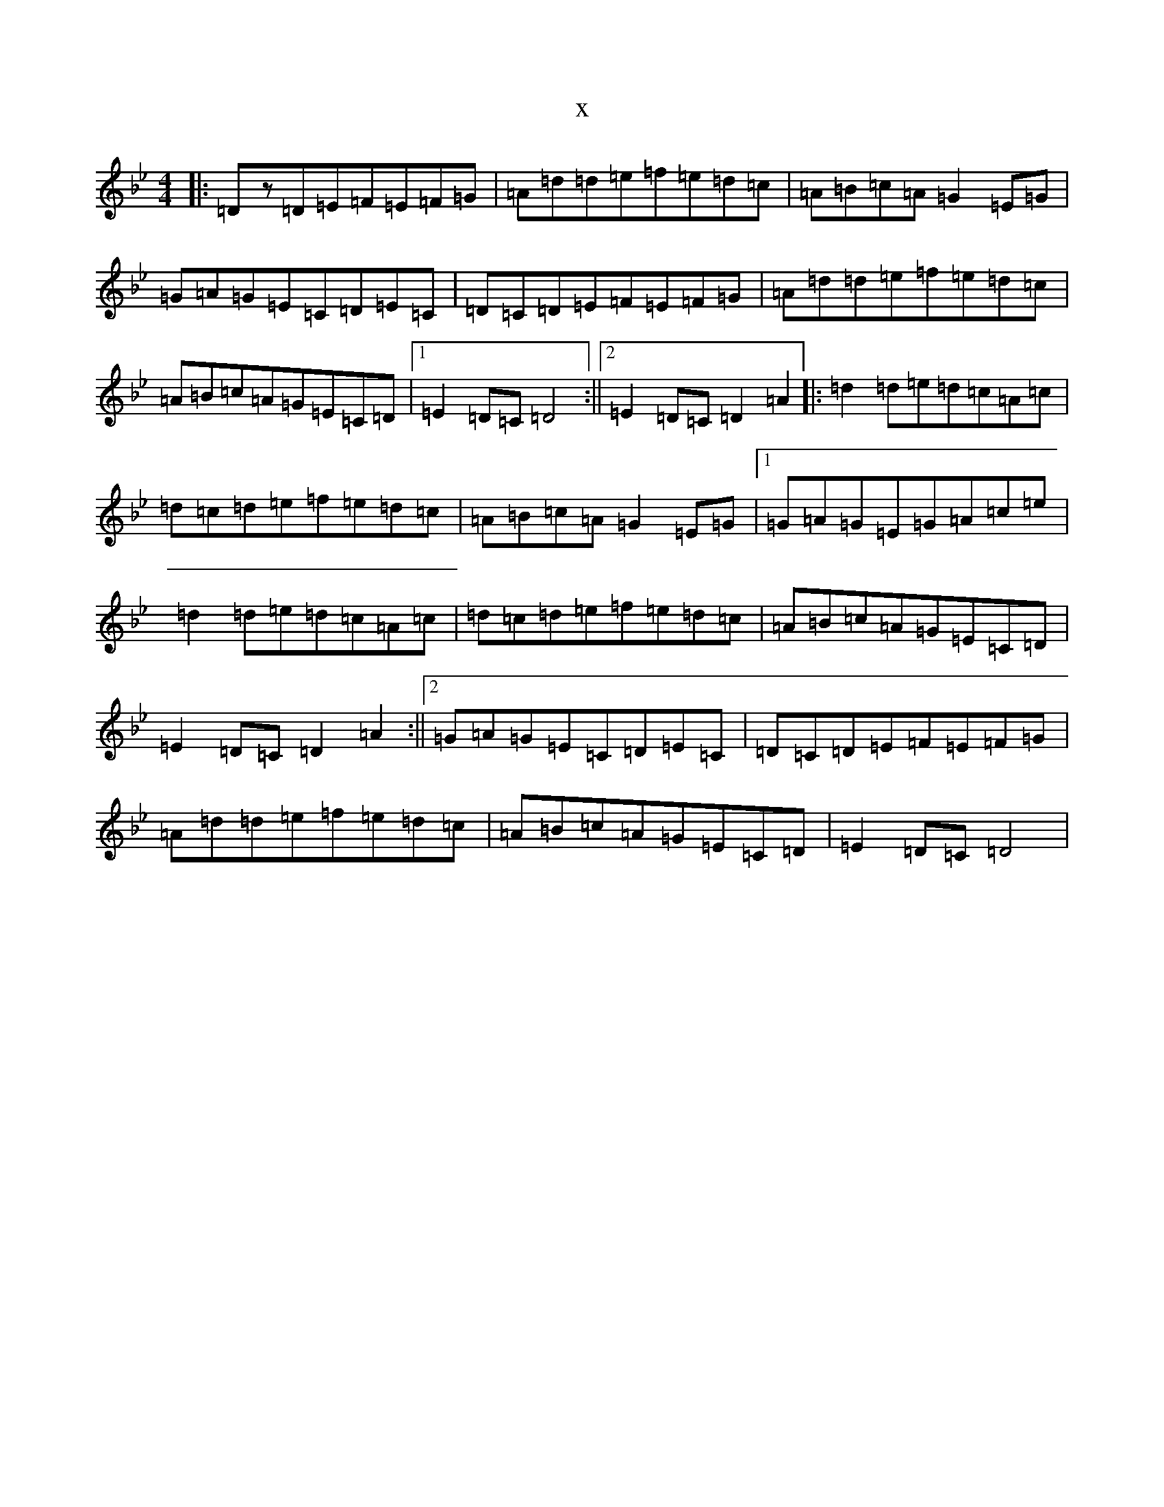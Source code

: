 X:14613
T:x
L:1/8
M:4/4
K: C Dorian
|:=Dz=D=E=F=E=F=G|=A=d=d=e=f=e=d=c|=A=B=c=A=G2=E=G|=G=A=G=E=C=D=E=C|=D=C=D=E=F=E=F=G|=A=d=d=e=f=e=d=c|=A=B=c=A=G=E=C=D|1=E2=D=C=D4:||2=E2=D=C=D2=A2|:=d2=d=e=d=c=A=c|=d=c=d=e=f=e=d=c|=A=B=c=A=G2=E=G|1=G=A=G=E=G=A=c=e|=d2=d=e=d=c=A=c|=d=c=d=e=f=e=d=c|=A=B=c=A=G=E=C=D|=E2=D=C=D2=A2:||2=G=A=G=E=C=D=E=C|=D=C=D=E=F=E=F=G|=A=d=d=e=f=e=d=c|=A=B=c=A=G=E=C=D|=E2=D=C=D4|